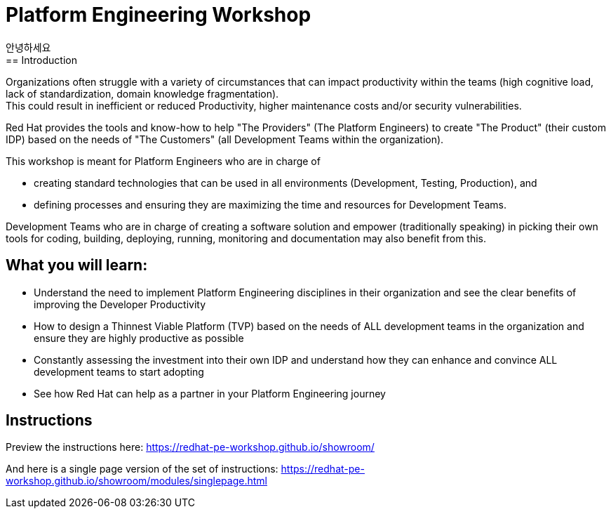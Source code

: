 :imagesdir: ../assets/images

= Platform Engineering Workshop
안녕하세요
== Introduction
Organizations often struggle with a variety of circumstances that can impact productivity within the teams (high cognitive load, lack of standardization, domain knowledge fragmentation). +
This could result in inefficient or reduced Productivity, higher maintenance costs and/or security vulnerabilities.

Red Hat provides the tools and know-how to help "The Providers" (The Platform Engineers) to create "The Product" (their custom IDP) based on the needs of "The Customers" (all Development Teams within the organization).


This workshop is meant for Platform Engineers who are in charge of 

* creating standard technologies that can be used in all environments (Development, Testing, Production), and
* defining processes and ensuring they are maximizing the time and resources for Development Teams.

Development Teams who are in charge of creating a software solution and empower (traditionally speaking) in picking their own tools for coding, building, deploying, running, monitoring and documentation may also benefit from this.

== *What you will  learn:*

* Understand the need to implement Platform Engineering disciplines in their organization and see the clear benefits of improving the Developer Productivity
* How to design a Thinnest Viable Platform (TVP) based on the needs of ALL development teams in the organization and ensure they are highly productive as possible
* Constantly assessing the investment into their own IDP and understand how they can enhance and convince ALL development teams to start adopting
* See how Red Hat can help as a partner in your Platform Engineering journey


== Instructions

Preview the instructions here: https://redhat-pe-workshop.github.io/showroom/

And here is a single page version of the set of instructions: https://redhat-pe-workshop.github.io/showroom/modules/singlepage.html
